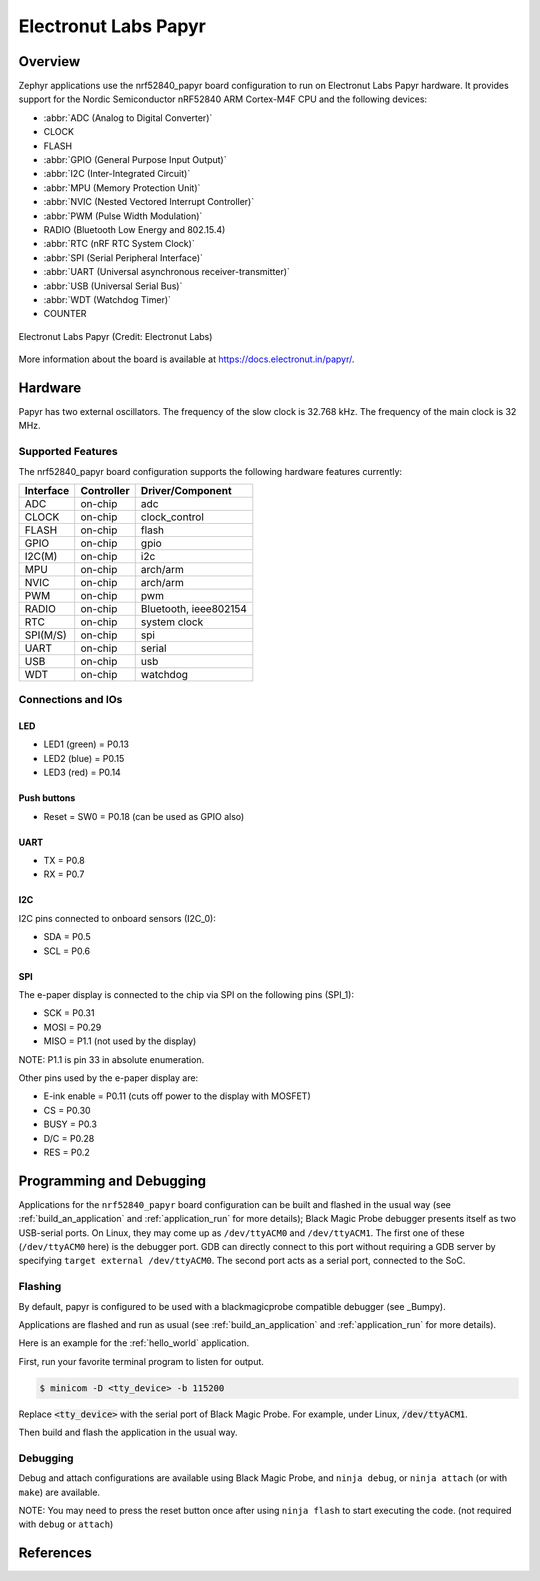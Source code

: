 .. _nrf52840_papyr:

Electronut Labs Papyr
#####################

Overview
********

Zephyr applications use the nrf52840_papyr board configuration
to run on Electronut Labs Papyr hardware. It provides
support for the Nordic Semiconductor nRF52840 ARM Cortex-M4F CPU and
the following devices:

* :abbr:`ADC (Analog to Digital Converter)`
* CLOCK
* FLASH
* :abbr:`GPIO (General Purpose Input Output)`
* :abbr:`I2C (Inter-Integrated Circuit)`
* :abbr:`MPU (Memory Protection Unit)`
* :abbr:`NVIC (Nested Vectored Interrupt Controller)`
* :abbr:`PWM (Pulse Width Modulation)`
* RADIO (Bluetooth Low Energy and 802.15.4)
* :abbr:`RTC (nRF RTC System Clock)`
* :abbr:`SPI (Serial Peripheral Interface)`
* :abbr:`UART (Universal asynchronous receiver-transmitter)`
* :abbr:`USB (Universal Serial Bus)`
* :abbr:`WDT (Watchdog Timer)`
* COUNTER

.. figure:: img/nrf52840_papyr.jpg
     :width: 442px
     :align: center
     :alt: Electronut Labs Papyr

     Electronut Labs Papyr (Credit: Electronut Labs)

More information about the board is available at https://docs.electronut.in/papyr/.

Hardware
********

Papyr has two external oscillators. The frequency of
the slow clock is 32.768 kHz. The frequency of the main clock
is 32 MHz.

Supported Features
==================

The nrf52840_papyr board configuration supports the following
hardware features currently:

+-----------+------------+----------------------+
| Interface | Controller | Driver/Component     |
+===========+============+======================+
| ADC       | on-chip    | adc                  |
+-----------+------------+----------------------+
| CLOCK     | on-chip    | clock_control        |
+-----------+------------+----------------------+
| FLASH     | on-chip    | flash                |
+-----------+------------+----------------------+
| GPIO      | on-chip    | gpio                 |
+-----------+------------+----------------------+
| I2C(M)    | on-chip    | i2c                  |
+-----------+------------+----------------------+
| MPU       | on-chip    | arch/arm             |
+-----------+------------+----------------------+
| NVIC      | on-chip    | arch/arm             |
+-----------+------------+----------------------+
| PWM       | on-chip    | pwm                  |
+-----------+------------+----------------------+
| RADIO     | on-chip    | Bluetooth,           |
|           |            | ieee802154           |
+-----------+------------+----------------------+
| RTC       | on-chip    | system clock         |
+-----------+------------+----------------------+
| SPI(M/S)  | on-chip    | spi                  |
+-----------+------------+----------------------+
| UART      | on-chip    | serial               |
+-----------+------------+----------------------+
| USB       | on-chip    | usb                  |
+-----------+------------+----------------------+
| WDT       | on-chip    | watchdog             |
+-----------+------------+----------------------+

Connections and IOs
===================

LED
---

* LED1 (green) = P0.13
* LED2 (blue)  = P0.15
* LED3 (red)   = P0.14

Push buttons
------------

* Reset = SW0 = P0.18 (can be used as GPIO also)

UART
----

* TX = P0.8
* RX = P0.7

I2C
---

I2C pins connected to onboard sensors (I2C_0):

* SDA = P0.5
* SCL = P0.6

SPI
---

The e-paper display is connected to the chip via SPI on the following pins (SPI_1):

* SCK  = P0.31
* MOSI = P0.29
* MISO = P1.1 (not used by the display)

NOTE: P1.1 is pin 33 in absolute enumeration.

Other pins used by the e-paper display are:

* E-ink enable = P0.11 (cuts off power to the display with MOSFET)
* CS   = P0.30
* BUSY = P0.3
* D/C  = P0.28
* RES  = P0.2

Programming and Debugging
*************************

Applications for the ``nrf52840_papyr`` board configuration can be
built and flashed in the usual way (see :ref:`build_an_application`
and :ref:`application_run` for more details); Black Magic
Probe debugger presents itself as two USB-serial ports. On Linux,
they may come up as ``/dev/ttyACM0`` and ``/dev/ttyACM1``. The first
one of these (``/dev/ttyACM0`` here) is the debugger port.
GDB can directly connect to this port without requiring a GDB server by specifying
``target external /dev/ttyACM0``. The second port acts as a
serial port, connected to the SoC.

Flashing
========

By default, papyr is configured to be used with a blackmagicprobe compatible
debugger (see _Bumpy).

Applications are flashed and run as usual (see :ref:`build_an_application` and
:ref:`application_run` for more details).

Here is an example for the :ref:`hello_world` application.

First, run your favorite terminal program to listen for output.

.. code-block:: console

   $ minicom -D <tty_device> -b 115200

Replace :code:`<tty_device>` with the serial port of Black Magic Probe.
For example, under Linux, :code:`/dev/ttyACM1`.

Then build and flash the application in the usual way.

.. zephyr-app-commands::
   :zephyr-app: samples/hello_world
   :board: nrf52840_papyr
   :goals: build flash

Debugging
=========

Debug and attach configurations are available using Black Magic Probe, and
``ninja debug``, or ``ninja attach`` (or with ``make``) are available.

NOTE: You may need to press the reset button once after using ``ninja flash``
to start executing the code. (not required with ``debug`` or ``attach``)

References
**********

.. target-notes::

.. _Electronut Labs website: https://electronut.in
.. _Store link: https://www.tindie.com/stores/ElectronutLabs/
.. _Papyr website: https://docs.electronut.in/papyr/
.. _Schematic: https://gitlab.com/electronutlabs-public/papyr/raw/master/hardware/papyr_schematic_v_0_3.pdf?inline=false
.. _Datasheet: https://gitlab.com/electronutlabs-public/papyr/raw/master/papyr_v0.3_datasheet.pdf?inline=false
.. _Nordic Semiconductor Infocenter: http://infocenter.nordicsemi.com/
.. _Black Magic Probe website: https://github.com/blacksphere/blackmagic
.. _Bumpy website: https://docs.electronut.in/bumpy/
